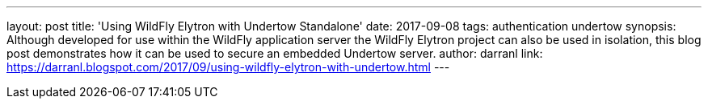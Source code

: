---
layout: post
title: 'Using WildFly Elytron with Undertow Standalone'
date: 2017-09-08
tags: authentication undertow
synopsis: Although developed for use within the WildFly application server the WildFly Elytron project can also be used in isolation, this blog post demonstrates how it can be used to secure an embedded Undertow server.
author: darranl
link: https://darranl.blogspot.com/2017/09/using-wildfly-elytron-with-undertow.html
---